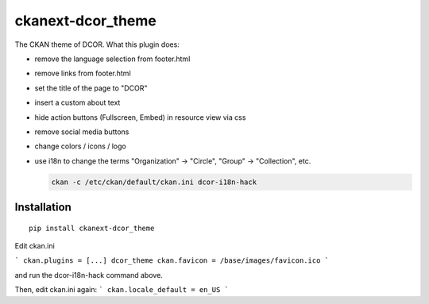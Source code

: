 ckanext-dcor_theme
==================

The CKAN theme of DCOR. What this plugin does:

- remove the language selection from footer.html
- remove links from footer.html
- set the title of the page to "DCOR"
- insert a custom about text
- hide action buttons (Fullscreen, Embed) in resource view via css
- remove social media buttons
- change colors / icons / logo
- use i18n to change the terms "Organization" -> "Circle",
  "Group" -> "Collection", etc.

  .. code::

     ckan -c /etc/ckan/default/ckan.ini dcor-i18n-hack


Installation
------------

::

    pip install ckanext-dcor_theme

Edit ckan.ini

```
ckan.plugins = [...] dcor_theme
ckan.favicon = /base/images/favicon.ico
```

and run the dcor-i18n-hack command above.

Then, edit ckan.ini again:
```
ckan.locale_default = en_US
```
